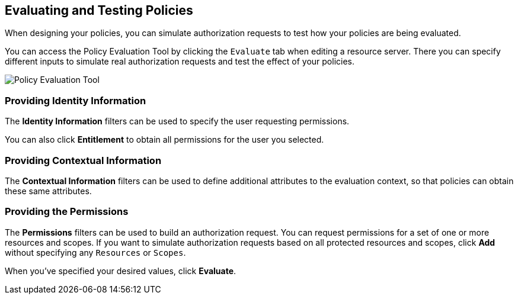 [[_policy_evaluation_overview]]
== Evaluating and Testing Policies

When designing your policies, you can simulate authorization requests to test how your policies are being evaluated.

You can access the Policy Evaluation Tool by clicking the `Evaluate` tab when editing a resource server. There you can specify different inputs to simulate real authorization requests and test the effect of your policies.

image:../../{{book.images}}/policy-evaluation-tool/policy-evaluation-tool.png[alt="Policy Evaluation Tool"]

=== Providing Identity Information

The *Identity Information* filters can be used to specify the user requesting permissions.

You can also click *Entitlement* to obtain all permissions for the user you selected.

=== Providing Contextual Information

The *Contextual Information* filters can be used to define additional attributes to the evaluation context, so that policies can obtain these same attributes.

=== Providing the Permissions

The *Permissions* filters can be used to build an authorization request. You can request permissions for a set of one or more resources and scopes. If you want
to simulate authorization requests based on all protected resources and scopes, click *Add* without specifying any `Resources` or `Scopes`.

When you've specified your desired values, click *Evaluate*.